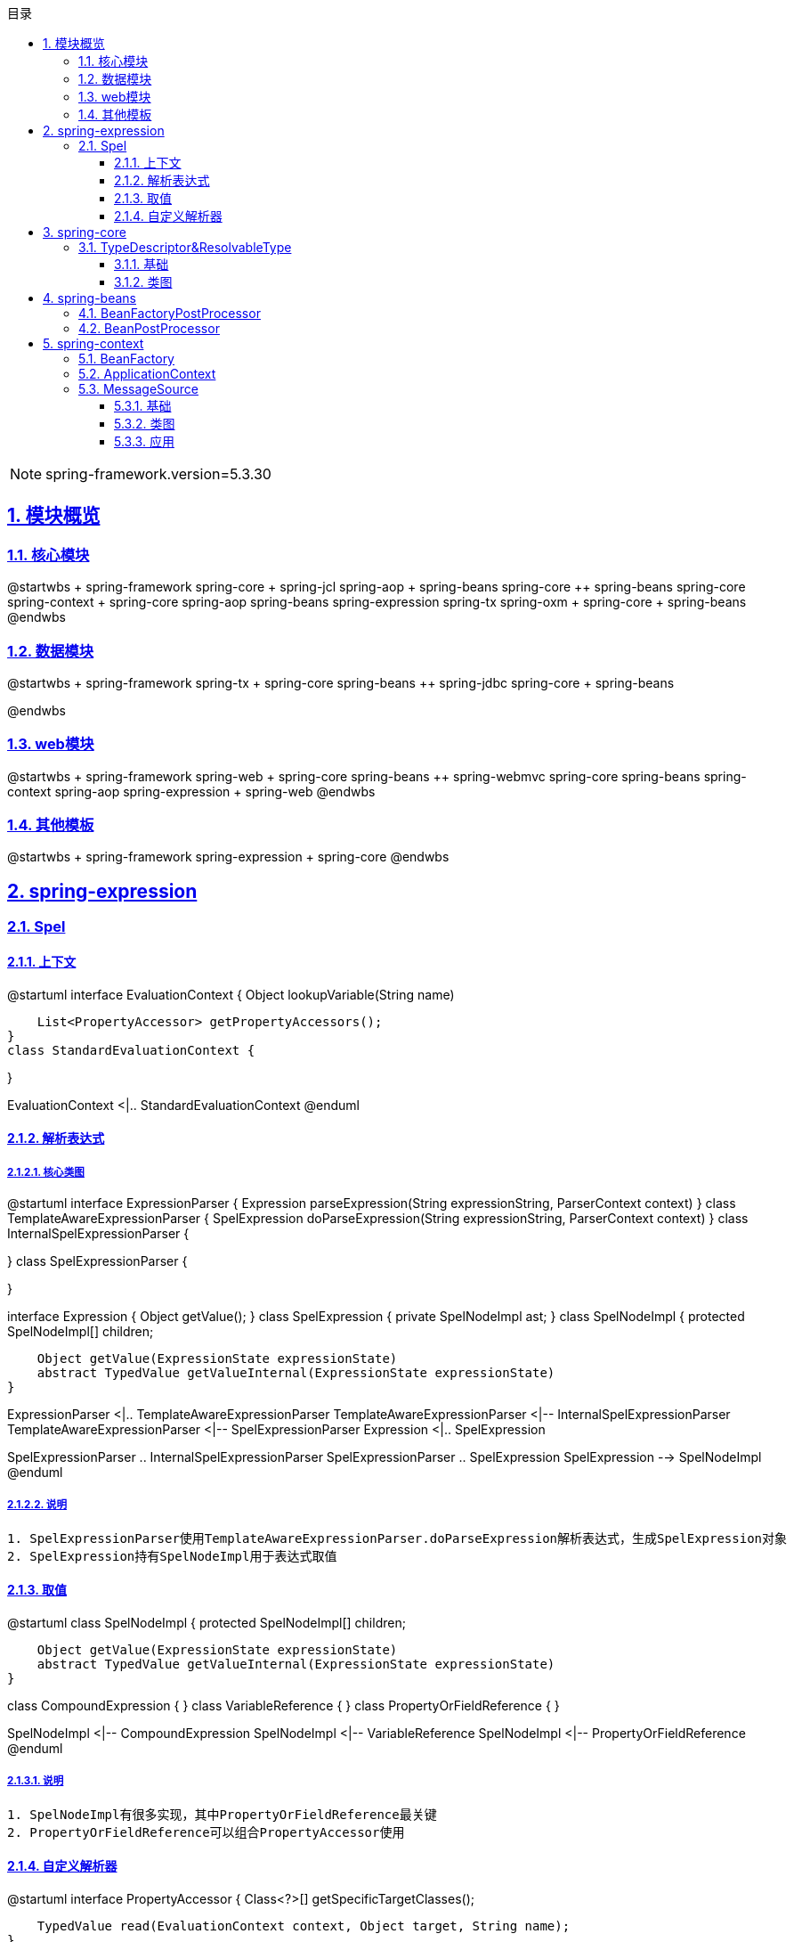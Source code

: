 :stem: latexmath
:icons: font
:source-highlighter: coderay
:sectnums:
:sectlinks:
:sectnumlevels: 4
:toc: left
:toc-title: 目录
:toclevels: 3

[NOTE]
====
spring-framework.version=5.3.30
====

== 模块概览

=== 核心模块

[plantuml,spring-framework-overview-core.png]
--
@startwbs
+ spring-framework
++ spring-core
+++ spring-jcl
++ spring-aop
+++ spring-beans
+++ spring-core
++ spring-beans
+++ spring-core
++ spring-context
+++ spring-core
+++ spring-aop
+++ spring-beans
+++ spring-expression
+++ spring-tx
++ spring-oxm
+++ spring-core
+++ spring-beans
@endwbs
--

=== 数据模块

[plantuml,spring-framework-overview-dataaccess.png]
--
@startwbs
+ spring-framework
++ spring-tx
+++ spring-core
+++ spring-beans
++ spring-jdbc
+++ spring-core
+++ spring-beans

@endwbs
--

=== web模块

[plantuml,spring-framework-overview-web.png]
--
@startwbs
+ spring-framework
++ spring-web
+++ spring-core
+++ spring-beans
++ spring-webmvc
+++ spring-core
+++ spring-beans
+++ spring-context
+++ spring-aop
+++ spring-expression
+++ spring-web
@endwbs
--

=== 其他模板

[plantuml,spring-framework-overview-other.png]
--
@startwbs
+ spring-framework
++ spring-expression
+++ spring-core
@endwbs
--

== spring-expression

=== Spel

==== 上下文

[plantuml,spring-framework-expression-context.png]
--
@startuml
interface EvaluationContext {
    Object lookupVariable(String name)
    
    List<PropertyAccessor> getPropertyAccessors();
}
class StandardEvaluationContext {

}

EvaluationContext <|.. StandardEvaluationContext
@enduml
--

==== 解析表达式

===== 核心类图

[plantuml,spring-framework-expression-parser.png]
--
@startuml
interface ExpressionParser {
    Expression parseExpression(String expressionString, ParserContext context)
}
class TemplateAwareExpressionParser {
    SpelExpression doParseExpression(String expressionString, ParserContext context)
}
class InternalSpelExpressionParser {

}
class SpelExpressionParser {

}

interface Expression {
    Object getValue();
}
class SpelExpression {
    private SpelNodeImpl ast;
}
class SpelNodeImpl {
    protected SpelNodeImpl[] children;

    Object getValue(ExpressionState expressionState)
    abstract TypedValue getValueInternal(ExpressionState expressionState)
}

ExpressionParser <|.. TemplateAwareExpressionParser
TemplateAwareExpressionParser <|-- InternalSpelExpressionParser
TemplateAwareExpressionParser <|-- SpelExpressionParser
Expression <|.. SpelExpression

SpelExpressionParser .. InternalSpelExpressionParser
SpelExpressionParser .. SpelExpression
SpelExpression --> SpelNodeImpl
@enduml
--

===== 说明

[source,txt]
----
1. SpelExpressionParser使用TemplateAwareExpressionParser.doParseExpression解析表达式，生成SpelExpression对象
2. SpelExpression持有SpelNodeImpl用于表达式取值
----

==== 取值

[plantuml,spring-framework-expression-value.png]
--
@startuml
class SpelNodeImpl {
    protected SpelNodeImpl[] children;

    Object getValue(ExpressionState expressionState)
    abstract TypedValue getValueInternal(ExpressionState expressionState)
}

class CompoundExpression {
}
class VariableReference {
}
class PropertyOrFieldReference {
}

SpelNodeImpl <|-- CompoundExpression
SpelNodeImpl <|-- VariableReference
SpelNodeImpl <|-- PropertyOrFieldReference
@enduml
--

===== 说明

[source,txt]
----
1. SpelNodeImpl有很多实现，其中PropertyOrFieldReference最关键
2. PropertyOrFieldReference可以组合PropertyAccessor使用
----

==== 自定义解析器

[plantuml,spring-framework-expression-propertyaccessor.png]
--
@startuml
interface PropertyAccessor {
    Class<?>[] getSpecificTargetClasses();
    
    TypedValue read(EvaluationContext context, Object target, String name);
}
class ReflectivePropertyAccessor {
}
class JsonPropertyAccessor {
}

PropertyAccessor <|-- ReflectivePropertyAccessor
PropertyAccessor <|-- JsonPropertyAccessor
@enduml
--

===== 说明

[source,txt]
----
1. PropertyAccessor#getSpecificTargetClasses可以指定处理哪些Class
2. ReflectivePropertyAccessor 为默认实现，通过反射取值
3. JsonPropertyAccessor通过ObjectMapper取值，包路径：org.springframework.integration.json
----

== spring-core

=== TypeDescriptor&ResolvableType

==== 基础

[plantuml,jdk-type.png]
--
@startuml
interface Type {
}
class Class<T> {
}
interface GenericArrayType {
    Type getGenericComponentType();
}
interface ParameterizedType {
    Type[] getActualTypeArguments();
    Type getRawType();
    Type getOwnerType();
}
interface TypeVariable {
    Type[] getBounds();
    D getGenericDeclaration();
    String getName();
    AnnotatedType[] getAnnotatedBounds();
}
interface WildcardType {
    Type[] getUpperBounds();
    Type[] getLowerBounds();
}


Type <|-- GenericArrayType
Type <|-- ParameterizedType
Type <|-- TypeVariable
Type <|-- WildcardType

Type <|.. Class
@enduml
--

==== 类图

[plantuml,spring-framework-core-resolvabletype.png]
--
@startuml
class TypeDescriptor {
    private final Class<?> type;
	private final ResolvableType resolvableType;
	private final AnnotatedElementAdapter annotatedElement;
}
class ResolvableType {
    private final Type type;
    private Class<?> resolved;
}

TypeDescriptor --> ResolvableType
@enduml
--

===== 说明

[source,txt]
----
1. ResolvableType是对Class的封装，支持访问其父类、泛型
2. TypeDescriptor依赖了ResolvableType，多了注解的能力
----

== spring-beans

=== BeanFactoryPostProcessor

=== BeanPostProcessor

== spring-context

=== BeanFactory

[plantuml,spring-framework-context-beanfactory.png]
--
interface BeanFactory {
    T getBean(String name, Class<T> requiredType);
}

interface HierarchicalBeanFactory {
}
interface SingletonBeanRegistry {
}

interface ConfigurableBeanFactory {
    void setConversionService(ConversionService conversionService);
    ConversionService getConversionService();
    void setTypeConverter(TypeConverter typeConverter);
    TypeConverter getTypeConverter();
    void addBeanPostProcessor(BeanPostProcessor beanPostProcessor);
    void registerScope(String scopeName, Scope scope);
    BeanDefinition getMergedBeanDefinition(String beanName);
}

interface ListableBeanFactory {
    Map<String, T> getBeansOfType(Class<T> type);
    Map<String, Object> getBeansWithAnnotation(Class<? extends Annotation> annotationType)
}
interface HierarchicalBeanFactory {
    BeanFactory getParentBeanFactory();
    boolean containsLocalBean(String name);
}
interface AutowireCapableBeanFactory {
    void autowireBean(Object existingBean);
    Object autowire(Class<?> beanClass, int autowireMode, boolean dependencyCheck);
    Object resolveDependency(DependencyDescriptor descriptor, String requestingBeanName)
}
interface ConfigurableListableBeanFactory {

}

BeanFactory <|-- HierarchicalBeanFactory

HierarchicalBeanFactory <|-- ConfigurableBeanFactory
SingletonBeanRegistry <|-- ConfigurableBeanFactory

ConfigurableBeanFactory <|-- ConfigurableListableBeanFactory
ListableBeanFactory <|-- ConfigurableListableBeanFactory
AutowireCapableBeanFactory <|-- ConfigurableListableBeanFactory
BeanFactory <|-- ListableBeanFactory

BeanFactory <|-- AutowireCapableBeanFactory
--

=== ApplicationContext

[plantuml,spring-framework-context-applicationcontext.png]
--
@startuml
interface ResourceLoader {
    Resource getResource(String location);
    ClassLoader getClassLoader();
}
class DefaultResourceLoader {
    private Set<ProtocolResolver> protocolResolvers;
}

interface BeanFactory {
}
interface ListableBeanFactory {
}
interface HierarchicalBeanFactory {
}
interface ApplicationContext {
    AutowireCapableBeanFactory getAutowireCapableBeanFactory();
}
interface Lifecycle {
}
interface Closeable {
}
interface ConfigurableApplicationContext {
    void addBeanFactoryPostProcessor(BeanFactoryPostProcessor postProcessor);
    void addApplicationListener(ApplicationListener<?> listener);
    void addProtocolResolver(ProtocolResolver resolver);
}
abstract class AbstractApplicationContext {
    private ApplicationContext parent;
}

interface BeanDefinitionRegistry {
    void registerBeanDefinition(String beanName, BeanDefinition beanDefinition);
}
class GenericApplicationContext {
    private DefaultListableBeanFactory beanFactory;
    ConfigurableListableBeanFactory getBeanFactory();
}

interface AnnotationConfigRegistry {
    void register(Class<?>... componentClasses);
    void scan(String... basePackages);
}
class AnnotationConfigApplicationContext {
    private AnnotatedBeanDefinitionReader reader;
    private ClassPathBeanDefinitionScanner scanner;
}

ResourceLoader <|.. DefaultResourceLoader

DefaultResourceLoader <|-- AbstractApplicationContext
ConfigurableApplicationContext <|.. AbstractApplicationContext
ApplicationContext <|-- ConfigurableApplicationContext
Lifecycle <|-- ConfigurableApplicationContext
Closeable <|-- ConfigurableApplicationContext
BeanFactory <|-- ListableBeanFactory
BeanFactory <|-- HierarchicalBeanFactory
ListableBeanFactory <|-- ApplicationContext
HierarchicalBeanFactory <|-- ApplicationContext

AbstractApplicationContext <|-- GenericApplicationContext
BeanDefinitionRegistry <|.. GenericApplicationContext

GenericApplicationContext <|-- AnnotationConfigApplicationContext
AnnotationConfigRegistry <|.. AnnotationConfigApplicationContext
@enduml
--

=== MessageSource

==== 基础

[plantuml,jdk-resourcebundle.png]
--
@startuml
class ResourceBundle {
    public static ResourceBundle getBundle(String baseName, Locale targetLocale, ClassLoader loader, Control control);
}

@enduml
--

==== 类图

[plantuml,spring-framework-context-messagesource.png]
--
@startuml
interface MessageSource {
    String getMessage(String code, Object[] args, String defaultMessage, Locale locale);
    String getMessage(String code, Object[] args, Locale locale) throws NoSuchMessageException;
    String getMessage(MessageSourceResolvable resolvable, Locale locale) throws NoSuchMessageException;
}
interface HierarchicalMessageSource {
    void setParentMessageSource(MessageSource parent);
    MessageSource getParentMessageSource();
}
class MessageSourceSupport {
    private final Map<String, Map<Locale, MessageFormat>> messageFormatsPerMessage;
}

class AbstractMessageSource {
    private MessageSource parentMessageSource;
    private Properties commonMessages;
}
class AbstractResourceBasedMessageSource {
    private final Set<String> basenameSet;
    private Locale defaultLocale;
}

class ResourceBundleMessageSource {
    private final Map<String, Map<Locale, ResourceBundle>> cachedResourceBundles;
    private final Map<ResourceBundle, Map<String, Map<Locale, MessageFormat>>> cachedBundleMessageFormats;
}
class ReloadableResourceBundleMessageSource {
    public static ResourceBundle getBundle(String baseName, Locale targetLocale, ClassLoader loader, Control control) 
}

MessageSource <|-- HierarchicalMessageSource
HierarchicalMessageSource <|.. AbstractMessageSource
MessageSourceSupport <|-- AbstractMessageSource
AbstractMessageSource <|-- AbstractResourceBasedMessageSource

AbstractResourceBasedMessageSource <|-- ResourceBundleMessageSource
AbstractResourceBasedMessageSource <|-- ReloadableResourceBundleMessageSource
@enduml
--

==== 应用

* SpringBoot整合：见 MessageSourceAutoConfiguration 配置类